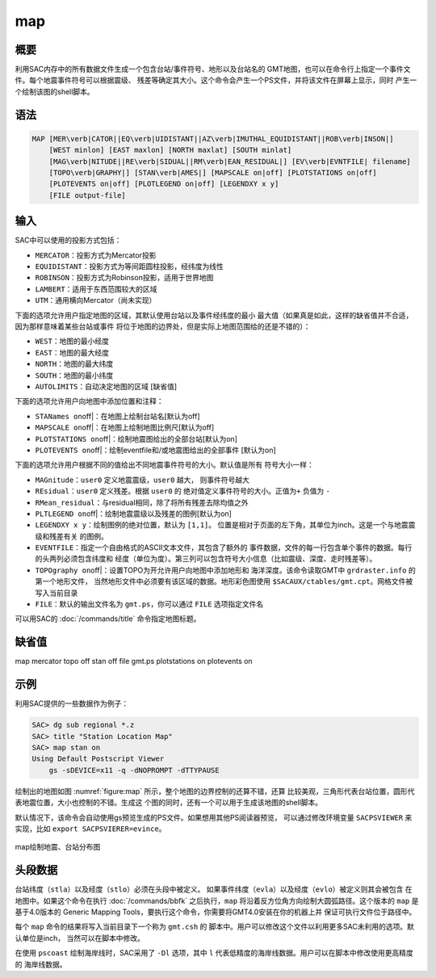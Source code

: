 map
===

概要
----

利用SAC内存中的所有数据文件生成一个包含台站/事件符号、地形以及台站名的
GMT地图，也可以在命令行上指定一个事件文件。每个地震事件符号可以根据震级、
残差等确定其大小。这个命令会产生一个PS文件，并将该文件在屏幕上显示，同时
产生一个绘制该图的shell脚本。

语法
----

.. code:: bash

    MAP [MER\verb|CATOR||EQ\verb|UIDISTANT||AZ\verb|IMUTHAL_EQUIDISTANT||ROB\verb|INSON|]
        [WEST minlon] [EAST maxlon] [NORTH maxlat] [SOUTH minlat]
        [MAG\verb|NITUDE||RE\verb|SIDUAL||RM\verb|EAN_RESIDUAL|] [EV\verb|EVNTFILE| filename]
        [TOPO\verb|GRAPHY|] [STAN\verb|AMES|] [MAPSCALE on|off] [PLOTSTATIONS on|off]
        [PLOTEVENTS on|off] [PLOTLEGEND on|off] [LEGENDXY x y]
        [FILE output-file]

输入
----

SAC中可以使用的投影方式包括：

-  ``MERCATOR``\ ：投影方式为Mercator投影

-  ``EQUIDISTANT``\ ：投影方式为等间距圆柱投影，经纬度为线性

-  ``ROBINSON``\ ：投影方式为Robinson投影，适用于世界地图

-  ``LAMBERT``\ ：适用于东西范围较大的区域

-  ``UTM``\ ：通用横向Mercator（尚未实现）

下面的选项允许用户指定地图的区域，其默认使用台站以及事件经纬度的最小
最大值（如果真是如此，这样的缺省值并不合适，因为那样意味着某些台站或事件
将位于地图的边界处，但是实际上地图范围给的还是不错的）：

-  ``WEST``\ ：地图的最小经度

-  ``EAST``\ ：地图的最大经度

-  ``NORTH``\ ：地图的最大纬度

-  ``SOUTH``\ ：地图的最小纬度

-  ``AUTOLIMITS``\ ：自动决定地图的区域 [缺省值]

下面的选项允许用户向地图中添加位置和注释：

-  ``STANames on``\ off|：在地图上绘制台站名[默认为off]

-  ``MAPSCALE on``\ off|：在地图上绘制地图比例尺[默认为off]

-  ``PLOTSTATIONS on``\ off|：绘制地震图给出的全部台站[默认为on]

-  ``PLOTEVENTS on``\ off|：绘制eventfile和/或地震图给出的全部事件
   [默认为on]

下面的选项允许用户根据不同的值给出不同地震事件符号的大小。默认值是所有
符号大小一样：

-  ``MAGnitude``\ ：\ ``user0`` 定义地震震级，\ ``user0`` 越大，
   则事件符号越大

-  ``REsidual``\ ：\ ``user0`` 定义残差。根据 ``user0`` 的
   绝对值定义事件符号的大小。正值为\ ``+`` 负值为 ``-``

-  ``RMean_residual``\ ：与residual相同，除了将所有残差去除均值之外

-  ``PLTLEGEND on``\ off|：绘制地震震级以及残差的图例[默认为on]

-  ``LEGENDXY x y``\ ：绘制图例的绝对位置，默认为 ``[1,1]``\ 。
   位置是相对于页面的左下角，其单位为inch。这是一个与地震震级和残差有关
   的图例。

-  ``EVENTFILE``\ ：指定一个自由格式的ASCII文本文件，其包含了额外的
   事件数据，文件的每一行包含单个事件的数据。每行的头两列必须包含纬度和
   经度（单位为度）。第三列可以包含符号大小信息（比如震级、深度、走时残差等）。

-  ``TOPOgraphy on``\ off|：设置TOPO为开允许用户向地图中添加地形和
   海洋深度。该命令读取GMT中 ``grdraster.info`` 的第一个地形文件，
   当然地形文件中必须要有该区域的数据。地形彩色图使用
   ``$SACAUX/ctables/gmt.cpt``\ 。网格文件被写入当前目录

-  ``FILE``\ ：默认的输出文件名为 ``gmt.ps``\ ，你可以通过 ``FILE``
   选项指定文件名

可以用SAC的 :doc:`/commands/title` 命令指定地图标题。

缺省值
------

map mercator topo off stan off file gmt.ps plotstations on plotevents on

示例
----

利用SAC提供的一些数据作为例子：

.. code:: bash

    SAC> dg sub regional *.z
    SAC> title "Station Location Map"
    SAC> map stan on
    Using Default Postscript Viewer
        gs -sDEVICE=x11 -q -dNOPROMPT -dTTYPAUSE

绘制出的地图如图 :numref:`figure:map`
所示，整个地图的边界控制的还算不错，还算
比较美观，三角形代表台站位置，圆形代表地震位置，大小也控制的不错。生成这
个图的同时，还有一个可以用于生成该地图的shell脚本。

默认情况下，该命令会自动使用gs预览生成的PS文件。如果想用其他PS阅读器预览，
可以通过修改环境变量 ``SACPSVIEWER`` 来实现，比如
``export SACPSVIERER=evince``\ 。

.. _figure:map:

.. figure:: /images/map.*
   :alt: map绘制地震、台站分布图
   :width: 70.0%
   :align: center

   map绘制地震、台站分布图

头段数据
--------

台站纬度（\ ``stla``\ ）以及经度（\ ``stlo``\ ）必须在头段中被定义。
如果事件纬度（\ ``evla``\ ）以及经度（\ ``evlo``\ ）被定义则其会被包含
在地图中。如果这个命令在执行 :doc:`/commands/bbfk`
之后执行，\ ``map`` 将沿着反方位角方向绘制大圆弧路径。这个版本的 ``map``
是基于4.0版本的 Generic Mapping
Tools，要执行这个命令，你需要将GMT4.0安装在你的机器上并
保证可执行文件位于路径中。

每个 ``map`` 命令的结果将写入当前目录下一个称为 ``gmt.csh`` 的
脚本中。用户可以修改这个文件以利用更多SAC未利用的选项。默认单位是inch，
当然可以在脚本中修改。

在使用 ``pscoast`` 绘制海岸线时，SAC采用了 ``-Dl`` 选项，其中 ``l``
代表低精度的海岸线数据。用户可以在脚本中修改使用更高精度的 海岸线数据。
